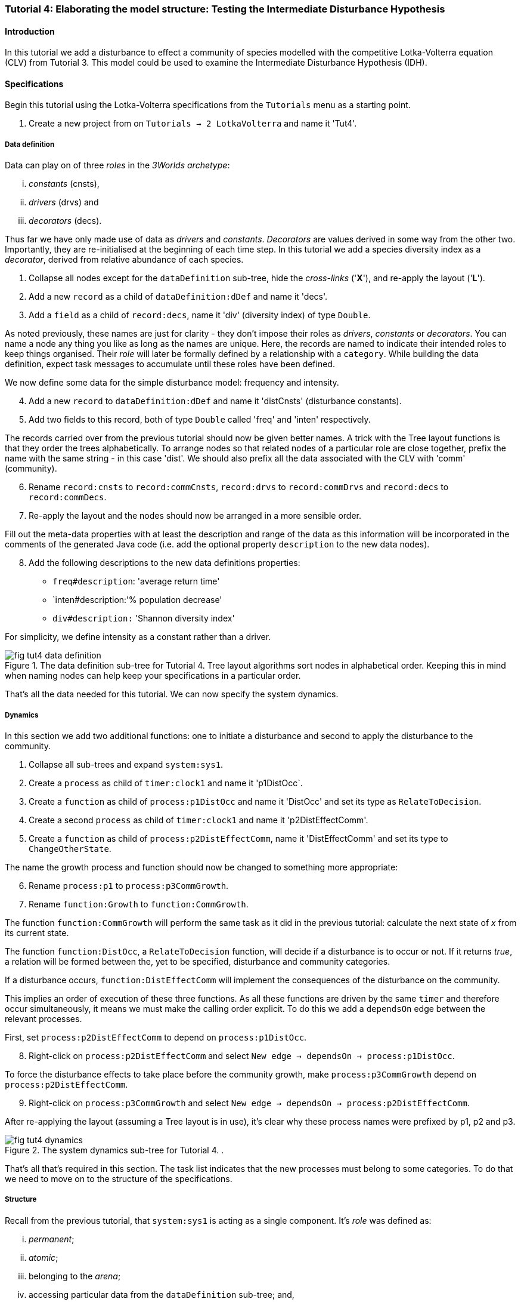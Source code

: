 === Tutorial 4: Elaborating the model structure: Testing the Intermediate Disturbance Hypothesis

==== Introduction

In this tutorial we add a disturbance to effect a community of species modelled with the competitive Lotka-Volterra equation (CLV) from Tutorial 3. This model could be used to examine the Intermediate Disturbance Hypothesis (IDH). 

==== Specifications

Begin this tutorial using the Lotka-Volterra specifications from the `Tutorials` menu as a starting point.

. Create a new project from on `Tutorials -> 2 LotkaVolterra` and name it 'Tut4'.

===== Data definition

Data can play on of three _roles_ in the _3Worlds archetype_:

... _constants_ (cnsts), 

... _drivers_ (drvs) and 

... _decorators_ (decs). 

Thus far we have only made use of data as _drivers_ and _constants_. _Decorators_ are values derived in some way from the other two. Importantly, they are re-initialised at the beginning of each time step. In this tutorial we add a species diversity index as a  _decorator_, derived from relative abundance of each species.

. Collapse all nodes except for the `dataDefinition` sub-tree, hide the _cross-links_ ('*X*'), and re-apply the layout ('*L*').

. Add a new `record` as a child of `dataDefinition:dDef` and name it 'decs'.

. Add a `field` as a child of `record:decs`, name it 'div' (diversity index) of type `Double`.

As noted previously, these names are just for clarity - they don't impose their roles as _drivers_, _constants_ or _decorators_. You can name a node any thing you like as long as the names are unique. Here, the records are named to indicate their intended roles to keep things organised. Their _role_ will later be formally defined by a relationship with a `category`. While building the data definition, expect task messages to accumulate until these roles have been defined.

We now define some data for the simple disturbance model: frequency and intensity.

[start = 4]

. Add a new `record` to `dataDefinition:dDef` and name it 'distCnsts' (disturbance constants).

. Add two fields to this record, both of type `Double` called 'freq' and 'inten' respectively. 

The records carried over from the previous tutorial should now be given better names. A trick with the Tree layout functions is that they order the trees alphabetically. To arrange nodes so that related nodes of a particular role are close together, prefix the name with the same string - in this case 'dist'. We should also prefix all the data associated with the CLV with 'comm' (community).

[start = 6]

. Rename `record:cnsts` to `record:commCnsts`, `record:drvs` to `record:commDrvs` and `record:decs` to `record:commDecs`.

. Re-apply the layout and the nodes should now be arranged in a more sensible order.

Fill out the meta-data properties with at least the description and range of the data as this information will be incorporated in the comments of the generated Java code (i.e. add the optional property `description` to the new data nodes).

[start = 8]

. Add the following descriptions to the new data definitions properties:

- `freq#description`: 'average return time'
- `inten#description:`'% population decrease'
- `div#description:` 'Shannon diversity index'

For simplicity, we define intensity as a constant rather than a driver.

[#fig-tut4-data-definition]
.The data definition sub-tree for Tutorial 4. Tree layout algorithms sort nodes in alphabetical order. Keeping this in mind when naming nodes can help keep your specifications in a particular order.
image::tutorial4IMG/fig-tut4-data-definition.png[align="center"]

That's all the data needed for this tutorial. We can now specify the system dynamics.

===== Dynamics

In this section we add two additional functions: one to initiate a disturbance and second to apply the disturbance to the community.

. Collapse all sub-trees and expand `system:sys1`.

. Create a `process` as child of `timer:clock1` and name it 'p1DistOcc`.

. Create a `function` as child of `process:p1DistOcc` and name it 'DistOcc' and set its type as `RelateToDecision`.

. Create a second `process` as child of `timer:clock1` and name it 'p2DistEffectComm'.

. Create a `function` as child of `process:p2DistEffectComm`, name it 'DistEffectComm' and set its type to `ChangeOtherState`.

The name the growth process and function should now be changed to something more appropriate:

[start = 6]

. Rename `process:p1` to `process:p3CommGrowth`.

. Rename `function:Growth` to `function:CommGrowth`.

The function `function:CommGrowth` will perform the same task as it did in the previous tutorial: calculate the next state of _x_ from its current state. 

The function `function:DistOcc`, a `RelateToDecision` function, will decide if a disturbance is to occur or not. If it returns _true_, a relation will be formed between the, yet to be specified, disturbance and community categories. 

If a disturbance occurs, `function:DistEffectComm` will implement the consequences of the disturbance on the community.

This implies an order of execution of these three functions. As all these functions are driven by the same `timer` and therefore occur simultaneously, it means we must make the calling order explicit. To do this we add a `dependsOn` edge between the relevant processes.

First, set `process:p2DistEffectComm` to depend on `process:p1DistOcc`.

[start=8]

. Right-click on `process:p2DistEffectComm` and select `New edge -> dependsOn -> process:p1DistOcc`.

To force the disturbance effects to take place before the community growth, make `process:p3CommGrowth` depend on `process:p2DistEffectComm`.

[start = 9]

. Right-click on `process:p3CommGrowth` and select `New edge -> dependsOn -> process:p2DistEffectComm`.

After re-applying the layout (assuming a Tree layout is in use), it's clear why these process names were prefixed by p1, p2 and p3.

[#fig-tut4-dynamics]
.The system dynamics sub-tree for Tutorial 4. .
image::tutorial4IMG/fig-tut4-dynamics.png[align="center"]

That's all that's required in this section. The task list indicates that the new processes must belong to some categories. To do that we need to move on to the structure of the specifications.

===== Structure

Recall from the previous tutorial, that `system:sys1` is acting as a single component. It's _role_ was defined as:

... _permanent_;

... _atomic_; 

... belonging to the _arena_; 

... accessing particular data from the `dataDefinition` sub-tree; and,

... has `process:p1` applied to it.

The _arena_ is a special category. It must exist in every specification. Any data associated with it (_constants_, _drivers_ and _decorators_) is available to all `functions`: the data is global. 

The _role_ of a `component` is defined by its `componentType`. We'll need two `ComponentTypes`; one for the community (the CLV equation) and one for the disturbance. We also need a `relationType` to define the association between the disturbance and the effected community.

. Create a `structure` as child of `system:sys1`.

. Create a `componentType` as a child of `structure:struc1` and name it 'distType'.

. Create a `component` as child of `componentType:distType` and name it 'dist'.

. Create a second `componentType` as child of `structure:struc1` and name it 'commType'.

. Create a `component` as child of `componentType:commType` and name it 'comm'.

. Create a `relationType` as child of `structure:struc1` and name it 'distEffectComm'.

Before proceeding to the definition of the _roles_ of these component types, we should redefine the _role_ of `system:sys1` that we inherited from Tutorial 3 when starting this project.

`system:sys1`, in aliasing as a `componentType`, must now be redefined as an `assemblage` with no functions or data associated with it. 

First, arrange the graph display so only relevant parts are displayed. These instructions are as tedious to write as they are to follow, but its worth it.

[start = 7]

. Collapse all nodes to the root node.

. Expand all nodes from the root node.

. Collapse `experiment:expt` and `userInterface:gui` sub-trees to the root.

. Collapse `dimensioner:nspp` to `dataDefinition:dDef`.

. If you want, you can collapse all `fields` and `tables` into their respective tables.

. Collapse `record:AVPopulation` and `record:AVEphemeral` to `predefined:*categories*`.

. Collapse `category:*group*`, `category:*space*`, `category:*relation*` and `category:*lifecycle*` to `categorySet:*systemElements*`.

. Collapse `dynamics:sim1` from `system.sys1`.

. Re-apply the layout.

Redefine the _role_ of `system:sys1` as an `assemblage`.

[start = 16]

. Right-click on `system:sys1` and select `Delete edge -> belongsTo -> category:*atomic*`.

. Right-click again on `system:sys1` and select `New edge -> belongsTo -> category:*assemblage*`.

Remove the data associated with the _arena_.

[start = 18]

. Right-click on `category:*arena*` and select `Delete edge -> drivers -> record:commDrvs`.

. Right-click again on  `category:*arena*` and select `Delete edge -> constants -> record:commCnsts`.

`system:sys` is now defined as simply a _permanent assemblage_ belonging to the _arena_.

Now define a `categorySet` to partition data between the disturbance and community. Category sets contain mutually exclusive categories: something can belong to one or the other but not both. Since disturbance and community is all there is in this model, this is the 'world' of the model so this seems a reasonable name for this set of categories. 

[start = 20]

. Create a `categorySet` as child of `structure:struc1` and name it 'world'.

. Create a `category` as child of `categorySet:world` and name it 'distCat'.

. Create another `category` as child of `categorySet:world` and name it 'commCat'.

Define the data for these new categories.

[start = 23]

. Right-click on `category:commCat` and create the following edges:

... `drivers -> record:commDrvs`.

... `constants -> record:commCnsts`.

... `decorators -> record:commDecs`.

. Right-click on `category:commDist` and select `New edge -> constants -> record:distCnsts`.


Now define the _roles_ of the new component types for the community and disturbance. Both belong to the  _permanent_, _atomic_, and _component_ categories and accesses data through their respective categories.

[start = 25]

. Right-click on `componentType:commType` and create `belongsTo` edges to `category:*permanent*`,`category:*atomic*`,`category:*component*` and `category:commCat`. 

. Right-click on `componentType:distType` and create `belongsTo` edges to `category:*permanent*`,`category:*atomic*`,`category:*component*` and `category:distCat`. 

Now define the relation between disturbance and the community.

[start = 27]

. Right-click on `relationType:distEffectComm` and create edges:

... `fromCategory -> distCat`.

... `toCategory -> commCat`.

Finally, add initialisation functions for the disturbance and community component types:

[start = 28]

. Create an `initFunction` as child of `componentType:commType` and name it 'InitComm'.

. Create an `initFunction` as child of `componentType:distType` and name it 'InitDist'.

. Delete `initFunction:Init`. This was carried over from Tutorial 3 as its no longer needed.

[#fig-tut4-structure]
.The structure sub-tree for Tutorial 4. .
image::tutorial4IMG/fig-tut4-structure.png[align="center"]

That's all that is required in this section. To finish up, we now need to connect various various sub-trees of the graph to each other. Foremost among these is to associate processes with the new structure.

===== Relations between sub-trees

Currently, `process:p3CommGrowth` is applied to `category:*arena*`. We want re-apply this process to `category:commCat`.

. Expand `dynamics:sim1` from `system:sys1` and re-apply the layout.

. Delete the `appliesTo` edge between `process:p3CommGrowth` and `category:*arena*` and re-apply it by creating an `appliesTo` edge to `category:commCat`.

The task list now has two tasks: to connect both disturbance processes to either a `category` or a `relationType`.

[start = 3]

. Create `appliesTo` edges from both `process:procDistEffects` and `process:procDistOccurrence` to `relationType:distEffectComm`.

We have inherited a data tracker from the previous tutorial that tracks the population _x_. We need a second data tracker to follow the species diversity index 'div'. But first we need to ensure the data tracker of _x_ is tracking the correct `component`. Currently, it's tracking `system:sys1` (*and not complaining!*),

. Delete the edge from `dataTracker:trk1` to `system:sys1`.

. Create a `trackComponent` edge from `dataTracker:trk1` to `component:comm`.

. Create a `dataTracker` as child of `process:procCommGrowth` and select the default type `DataTrackerD0`.

. Create a `trackField` edge from `dataTracker:trk2` to `field:div`.

. Create a `trackComponent` edge from `dataTracker:trk2` to `component:comm`.


===== User interface

The specifications have inherited a controller, time series and table for _x_ from the previous tutorial. We just need one more time series to view the species diversity index ('div'). We can take this opportunity to learn more about defining the simulator's user interface.
The `tab` node can contain upto two widgets or two containers that in turn can contain widgets (or a combination of both). What we need then is:

.. tab
... table widget
...    container
.... srs x widget
.... srs diversity widget

This means we need to insert a `container` and set the `widget:srsx` and the new `widget:srsdiv` as children of it. We don't need to delete them and their edges. Instead, we can delete the parent-child link, insert a container and re-establish the parent-child links.

. Expand the `userInterface:gui` sub-tree from the root and re-apply the layout.

. Right-click on `tab:tab1` and select `Delete child edge -> widget:srsx`.

. Create a `container` as child of `tab:tab1`.

. Create a new child edge from `container:cont1` to `widget:srsx`.

. Create a new `widget` as child of `container:cont1`, name it 'srsdiv' and select its class as `SimpleTimeSeriesWIdget`.

. Create a `trackSeries` edge  from `widget:srsdiv` to `dataTracker:trk2`.

The simulation can now be run but, of course, we have yet to add code to the various functions. Here, we'll just add code snippets but if you prefer, you can create a java project and add the code there instead.

===== Java code

. Add a `snippet` to each of the three`functions` and two `initFunctions` in the specifications. Add the following code to the `JavaCode` property of each snippet:

`function:InitComm`:

[source,Java]
-----------------
double initFreq = 1.0 / x.size();
focalDrv.x.fillWith(initFreq);
for (int i = 0; i < r.size(0); i++) {
	focalCnt.r.setByInt(random.nextDouble(), i);
	focalCnt.K.setByInt(5.0 + initFreq + random.nextDouble(), i);
	for (int j = 0; j < alpha.size(1); j++) {
		if (i == j)
			focalCnt.alpha.setByInt(1.0, i, j);
		else
			focalCnt.alpha.setByInt(max(0.0001, random.nextDouble()), i, j);
	}
}
-----------------


`function:InitDist`:

[source, Java]
-----------------
focalCnt.freq = 5 + random.nextInt(50);
focalCnt.inten = random.nextDouble()*100;
-----------------

`function:CommGrowth`:
[source, Java]
-----------------
// growth
double[] dxdt = new double[x.size(0)];
for (int i = 0; i < x.size(0); i++) {
	double sum = 0;
	for (int j = 0; j < alpha.size(1); j++)
		sum += alpha.getByInt(i, j) * x.getByInt(j);
	dxdt[i] = r.getByInt(i) * x.getByInt(i) * (1 - sum / K.getByInt(i));
}
for (int i = 0; i < dxdt.length; i++)
	focalDrv.x.setByInt(Math.max(x.getByInt(i) + dxdt[i] * dt, 0.0), i);

// compute diversity
double xtot = 0.0;
for (int i = 0; i < focalDrv.x.size(0); i++)
	xtot += focalDrv.x.getByInt(i);
focalDec.div = 0.0;
for (int i = 0; i < focalDrv.x.size(0); i++)
	if (focalDrv.x.getByInt(i) > 0.0)
		focalDec.div -= (focalDrv.x.getByInt(i) / xtot) * log(focalDrv.x.getByInt(i) / xtot);

-----------------

`function:DistOccurrence`:
[source, Java]
--------------------
double proba = 1.0 / freq;
if (random.nextDouble() < proba)
	return true;
else
	return false;

--------------------

`function:DistEffectsComm`:
[source, Java]
---------------------
for (int i = 0; i < x.size(); i++)
	if (x.getByInt(i) > K.getByInt(i) * inten / 100000.0)
		otherDrv.x.setByInt(otherDrv.x.getByInt(i) * K.getByInt(i) * inten / 100000.0, i);
---------------------


==== Next

The next tutorial introduces the event timer to drive disturbance.
